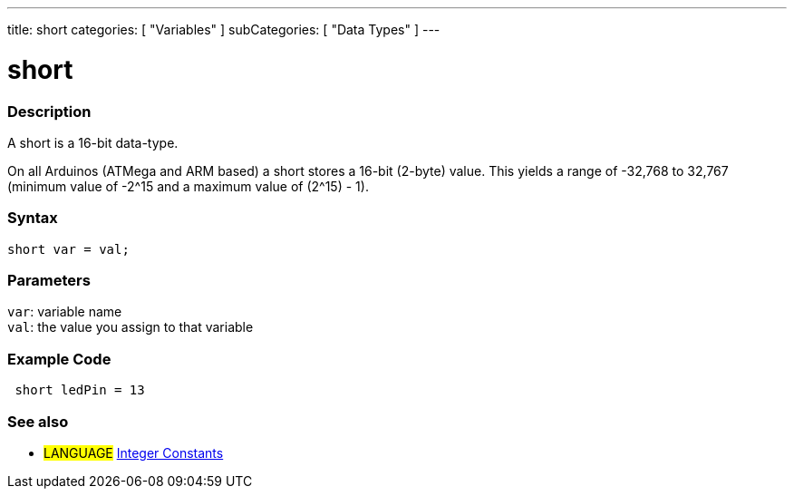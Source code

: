 ---
title: short
categories: [ "Variables" ]
subCategories: [ "Data Types" ]
---





= short


// OVERVIEW SECTION STARTS
[#overview]
--

[float]
=== Description
A short is a 16-bit data-type.

On all Arduinos (ATMega and ARM based) a short stores a 16-bit (2-byte) value. This yields a range of -32,768 to 32,767 (minimum value of -2^15 and a maximum value of (2^15) - 1).
[%hardbreaks]

[float]
=== Syntax
`short var = val;`

[float]
=== Parameters
`var`: variable name +
`val`: the value you assign to that variable

--
// OVERVIEW SECTION ENDS




// HOW TO USE SECTION STARTS
[#howtouse]
--

[float]
=== Example Code
// Describe what the example code is all about and add relevant code   ►►►►► THIS SECTION IS MANDATORY ◄◄◄◄◄


[source,arduino]
----
 short ledPin = 13
----

--
// HOW TO USE SECTION ENDS


// SEE ALSO SECTION STARTS
[#see_also]
--

[float]
=== See also

[role="language"]
* #LANGUAGE# link:../../constants/integerconstants[Integer Constants]

--
// SEE ALSO SECTION ENDS
